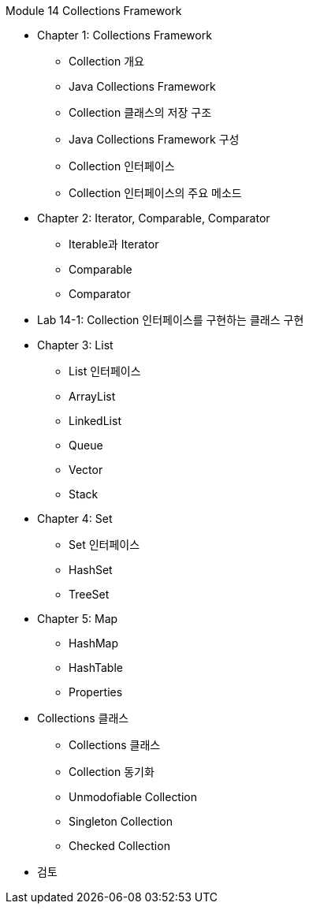 Module 14 Collections Framework

* Chapter 1: Collections Framework
** Collection 개요
** Java Collections Framework
** Collection 클래스의 저장 구조
** Java Collections Framework 구성
** Collection 인터페이스
** Collection 인터페이스의 주요 메소드

* Chapter 2: Iterator, Comparable, Comparator
** Iterable과 Iterator
** Comparable
** Comparator

* Lab 14-1: Collection 인터페이스를 구현하는 클래스 구현

* Chapter 3: List
** List 인터페이스
** ArrayList
** LinkedList
** Queue
** Vector
** Stack

* Chapter 4: Set
** Set 인터페이스
** HashSet
** TreeSet

* Chapter 5: Map
** HashMap
** HashTable
** Properties

* Collections 클래스
** Collections 클래스
** Collection 동기화
** Unmodofiable Collection
** Singleton Collection
** Checked Collection

* 검토